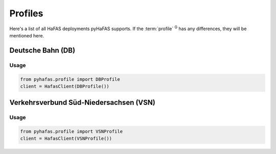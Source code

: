 Profiles
========
Here's a list of all HaFAS deployments pyHaFAS supports. If the :term:`profile` :superscript:`G` has any differences, they will be mentioned here.

Deutsche Bahn (DB)
------------------
Usage
^^^^^^
.. code:: python

  from pyhafas.profile import DBProfile
  client = HafasClient(DBProfile())

Verkehrsverbund Süd-Niedersachsen (VSN)
---------------------------------------
Usage
^^^^^^
.. code:: python

  from pyhafas.profile import VSNProfile
  client = HafasClient(VSNProfile())

